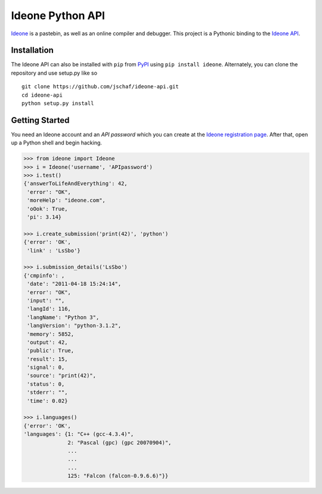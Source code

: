 ===================
 Ideone Python API
===================

`Ideone`_ is a pastebin, as well as an online compiler and debugger.
This project is a Pythonic binding to the `Ideone API`_. 

Installation
============

The Ideone API can also be installed with ``pip`` from `PyPI`_ using
``pip install ideone``.  Alternately, you can clone the repository and
use setup.py like so ::

    git clone https://github.com/jschaf/ideone-api.git
    cd ideone-api
    python setup.py install

Getting Started
===============

You need an Ideone account and an *API password* which you can create
at the `Ideone registration page`_.  After that, open up a Python
shell and begin hacking.

.. sourcecode:: python

    >>> from ideone import Ideone
    >>> i = Ideone('username', 'APIpassword')
    >>> i.test()
    {'answerToLifeAndEverything': 42,
     'error': "OK",
     'moreHelp': "ideone.com",
     'oOok': True,
     'pi': 3.14}

    >>> i.create_submission('print(42)', 'python')
    {'error': 'OK',
     'link' : 'LsSbo'}

    >>> i.submission_details('LsSbo')
    {'cmpinfo': ,
     'date': "2011-04-18 15:24:14",
     'error': "OK",
     'input': "",
     'langId': 116,
     'langName': "Python 3",
     'langVersion': "python-3.1.2",
     'memory': 5852,
     'output': 42,        
     'public': True,
     'result': 15,
     'signal': 0,
     'source': "print(42)",
     'status': 0,
     'stderr': "",
     'time': 0.02}

    >>> i.languages()
    {'error': 'OK',
    'languages': {1: "C++ (gcc-4.3.4)",
                  2: "Pascal (gpc) (gpc 20070904)",
                  ...
                  ...
                  ...
                  125: "Falcon (falcon-0.9.6.6)"}}


.. _ideone: http://ideone.com
.. _Ideone API: http://ideone.com/api
.. _PyPI: http://pypi.python.org/pypi/ideone
.. _Ideone registration page: http://ideone.com/account/register

